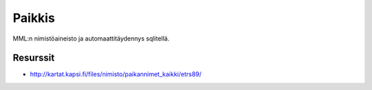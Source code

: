 Paikkis
=======

MML:n nimistöaineisto ja automaattitäydennys sqlitellä.


Resurssit
---------

- http://kartat.kapsi.fi/files/nimisto/paikannimet_kaikki/etrs89/
